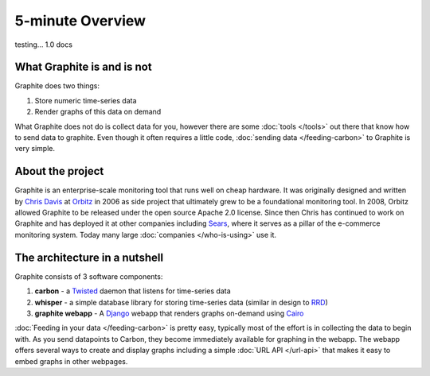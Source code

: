
5-minute Overview
=================

testing... 1.0 docs

What Graphite is and is not
---------------------------
Graphite does two things:

1. Store numeric time-series data
2. Render graphs of this data on demand

What Graphite does not do is collect data for you, however there are some :doc:`tools </tools>` out
there that know how to send data to graphite. Even though it often requires a little code,
:doc:`sending data </feeding-carbon>` to Graphite is very simple.


About the project
-----------------
Graphite is an enterprise-scale monitoring tool that runs well on cheap hardware. It was
originally designed and written by `Chris Davis`_ at `Orbitz`_ in 2006 as side project that
ultimately grew to be a foundational monitoring tool. In 2008, Orbitz allowed Graphite to be
released under the open source Apache 2.0 license. Since then Chris has continued to work on
Graphite and has deployed it at other companies including `Sears`_, where it serves as a pillar
of the e-commerce monitoring system. Today many large :doc:`companies </who-is-using>` use it.


The architecture in a nutshell
------------------------------
Graphite consists of 3 software components:

1. **carbon** - a `Twisted`_ daemon that listens for time-series data
2. **whisper** - a simple database library for storing time-series data (similar in design to `RRD`_)
3. **graphite webapp** - A `Django`_ webapp that renders graphs on-demand using `Cairo`_


:doc:`Feeding in your data </feeding-carbon>` is pretty easy, typically most
of the effort is in collecting the data to begin with. As you send datapoints
to Carbon, they become immediately available for graphing in the webapp. The
webapp offers several ways to create and display graphs including a simple
:doc:`URL API </url-api>` that makes it easy to embed graphs in other
webpages.


.. _Django: http://www.djangoproject.com/
.. _Twisted: http://www.twistedmatrix.com/
.. _Cairo: http://www.cairographics.org/
.. _RRD: http://oss.oetiker.ch/rrdtool/
.. _Chris Davis: mailto:chrismd@gmail.com
.. _Orbitz: http://www.orbitz.com/
.. _Sears: http://www.sears.com/
